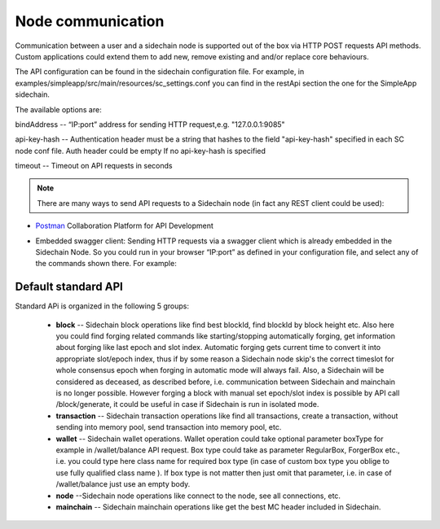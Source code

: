 ==================
Node communication
==================

Communication  between a user and a sidechain node is supported out of the box via HTTP POST requests API methods. Custom applications could extend them to add new, remove existing and and/or replace core behaviours.

The API configuration can be found in the sidechain configuration file. For example, in examples/simpleapp/src/main/resources/sc_settings.conf you can find in the restApi section the one for the SimpleApp sidechain. 

The available options are:

bindAddress -- “IP:port” address for sending HTTP request,e.g. "127.0.0.1:9085"

api-key-hash -- Authentication header must be a string that hashes to the field "api-key-hash" specified in each SC node conf file. Auth header could be empty If no api-key-hash is specified

timeout -- Timeout on API requests in seconds

..  note:: There are many ways to send API requests to a Sidechain node (in fact any REST client could be used):

* `Postman <https://www.postman.com/>`__ Collaboration Platform for API Development

* Embedded swagger client: Sending HTTP requests via a  swagger client which is already embedded in the Sidechain Node. So you could run in your browser “IP:port” as defined in your configuration file, and select any of the commands shown there. For example: 
  
  .. image:: /images/swagger.png
   :alt: Swagger


 
Default standard API
====================

Standard APi is organized in the following 5 groups:

 * **block** -- Sidechain block operations like find best blockId, find blockId by block height etc. Also here you could find forging related commands like starting/stopping automatically forging, get information about forging like last epoch and slot index. Automatic forging gets current time to convert it into appropriate slot/epoch index, thus if by some reason a Sidechain node skip's the correct timeslot for whole consensus epoch when forging in automatic mode will always fail. Also, a Sidechain will be considered as deceased, as described before, i.e. communication between Sidechain and mainchain is no longer possible. However forging a block with manual set epoch/slot index is possible by API call /block/generate, it could be useful in case if Sidechain is run in isolated mode.

 * **transaction** -- Sidechain transaction operations like find all transactions, create a transaction, without sending into memory pool, send transaction into memory pool, etc.

 * **wallet** -- Sidechain wallet operations. Wallet operation could take optional parameter boxType for example in /wallet/balance API request. Box type could take as parameter RegularBox, ForgerBox etc., i.e. you could type here class name for required box type (in case of custom box type you oblige to use fully qualified class name ). If box type is not matter then just omit that parameter, i.e. in case of  /wallet/balance just use an empty body.
 
 * **node** --Sidechain node operations like connect to the node, see all connections, etc.
 
 * **mainchain** -- Sidechain mainchain operations like get the best MC header included in Sidechain.
